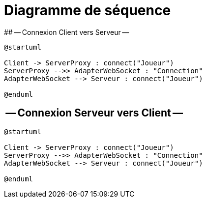 # Diagramme de séquence 
## -- Connexion Client vers Serveur --

[plantuml]
....
@startuml

Client -> ServerProxy : connect("Joueur")
ServerProxy -->> AdapterWebSocket : "Connection"
AdapterWebSocket --> Serveur : connect("Joueur")

@enduml
....

## -- Connexion Serveur vers Client --

[plantuml]
....
@startuml

Client -> ServerProxy : connect("Joueur")
ServerProxy -->> AdapterWebSocket : "Connection"
AdapterWebSocket --> Serveur : connect("Joueur")

@enduml
....
